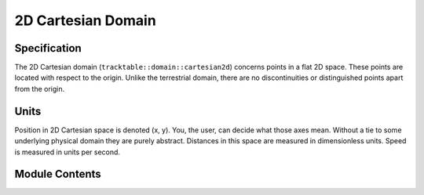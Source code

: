 ===================
2D Cartesian Domain
===================


Specification
^^^^^^^^^^^^^

The 2D Cartesian domain (``tracktable::domain::cartesian2d``) concerns
points in a flat 2D space. These points are located with respect to
the origin. Unlike the terrestrial domain, there are no
discontinuities or distinguished points apart from the origin.

Units
^^^^^

Position in 2D Cartesian space is denoted (x, y). You, the user, can
decide what those axes mean. Without a tie to some underlying
physical domain they are purely abstract. Distances in this space are
measured in dimensionless units. Speed is measured in units per
second.

Module Contents
^^^^^^^^^^^^^^^

.. doxygenclass:: tracktable::domain::cartesian2d::CartesianPoint2D
   :members:
   :protected-members:
   :private-members:
   :undoc-members:

.. doxygenclass:: tracktable::domain::cartesian2d::CartesianTrajectoryPoint2D
   :members:
   :protected-members:
   :private-members:
   :undoc-members: